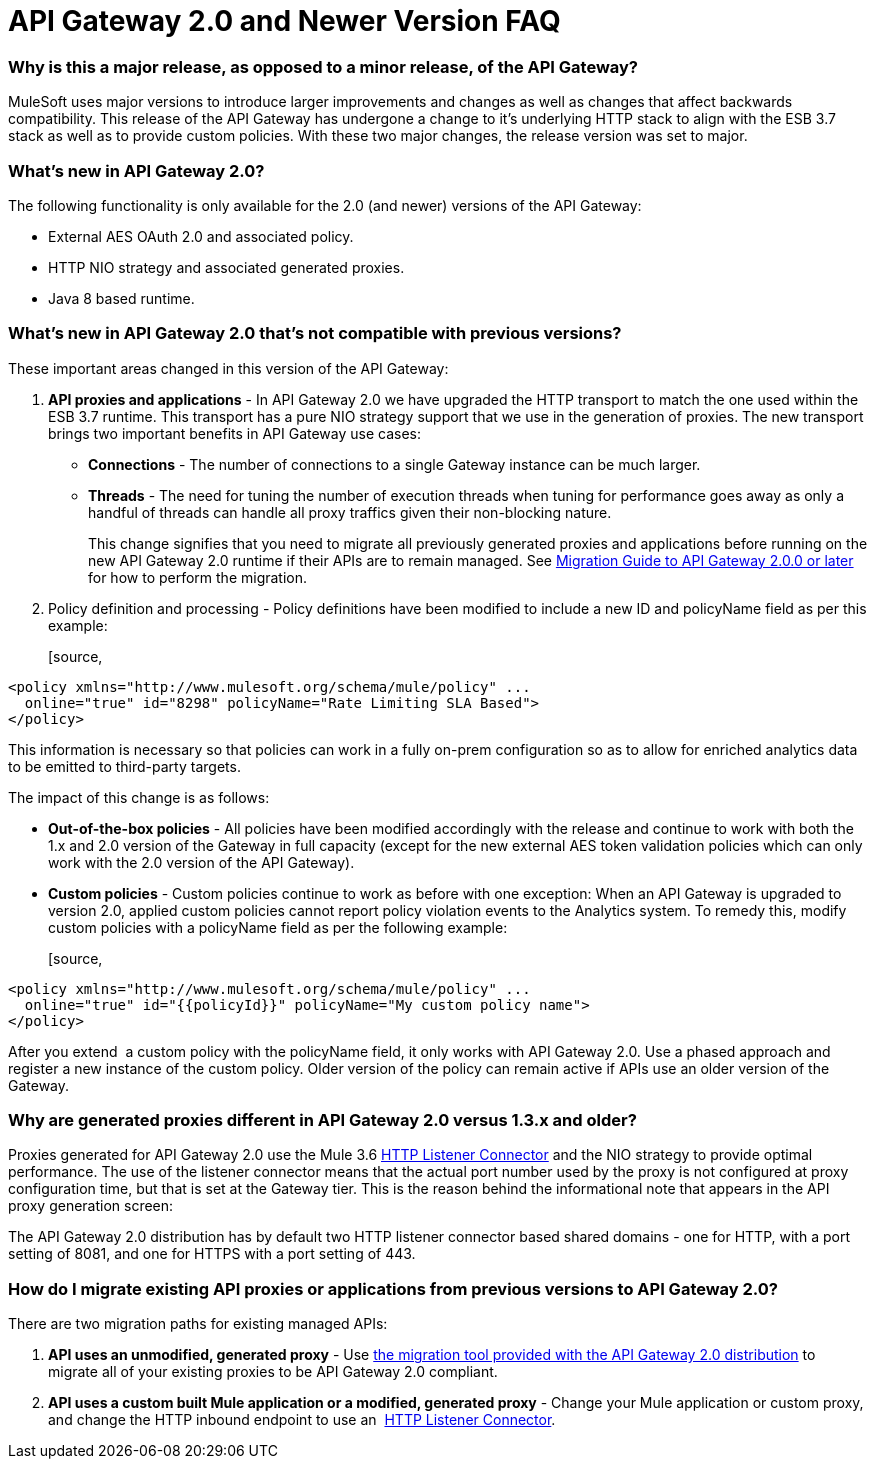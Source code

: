 = API Gateway 2.0 and Newer Version FAQ
:keywords: api gateway, proxy

=== Why is this a major release, as opposed to a minor release, of the API Gateway?

MuleSoft uses major versions to introduce larger improvements and changes as well as changes that affect backwards compatibility. This release of the API Gateway has undergone a change to it’s underlying HTTP stack to align with the ESB 3.7 stack as well as to provide custom policies. With these two major changes, the release version was set to major.

=== What's new in API Gateway 2.0?

The following functionality is only available for the 2.0 (and newer) versions of the API Gateway:

* External AES OAuth 2.0 and associated policy.
* HTTP NIO strategy and associated generated proxies.
* Java 8 based runtime.

=== What's new in API Gateway 2.0 that's not compatible with previous versions?

These important areas changed in this version of the API Gateway:

. *API proxies and applications* - In API Gateway 2.0 we have upgraded the HTTP transport to match the one used within the ESB 3.7 runtime. This transport has a pure NIO strategy support that we use in the generation of proxies. The new transport brings two important benefits in API Gateway use cases:
* *Connections* - The number of connections to a single Gateway instance can be much larger.
* *Threads* - The need for tuning the number of execution threads when tuning for performance goes away as only a handful of threads can handle all proxy traffics given their non-blocking nature.
+

This change signifies that you need to migrate all previously generated proxies and applications before running on the new API Gateway 2.0 runtime if their APIs are to remain managed. See link:/docs/display/current/Migration+Guide+to+API+Gateway+2.0.0+or+later[Migration Guide to API Gateway 2.0.0 or later] for how to perform the migration.

. Policy definition and processing - Policy definitions have been modified to include a new ID and policyName field as per this example:
+

[source,
----
<policy xmlns="http://www.mulesoft.org/schema/mule/policy" ...
  online="true" id="8298" policyName="Rate Limiting SLA Based">
</policy>
----

This information is necessary so that policies can work in a fully on-prem configuration so as to allow for enriched analytics data to be emitted to third-party targets.

The impact of this change is as follows:

* *Out-of-the-box policies* - All policies have been modified accordingly with the release and continue to work with both the 1.x and 2.0 version of the Gateway in full capacity (except for the new external AES token validation policies which can only work with the 2.0 version of the API Gateway).

*  *Custom policies* - Custom policies continue to work as before with one exception: When an API Gateway is upgraded to version 2.0, applied custom policies cannot report policy violation events to the Analytics system. To remedy this, modify custom policies with a policyName field as per the following example:
+

[source,
----
<policy xmlns="http://www.mulesoft.org/schema/mule/policy" ...
  online="true" id="{{policyId}}" policyName="My custom policy name">
</policy>
----

After you extend  a custom policy with the policyName field, it only works with API Gateway 2.0. Use a phased approach and register a new instance of the custom policy. Older version of the policy can remain active if APIs use an older version of the Gateway.  

=== Why are generated proxies different in API Gateway 2.0 versus 1.3.x and older?

Proxies generated for API Gateway 2.0 use the Mule 3.6 link:/docs/display/current/HTTP+Listener+Connector[HTTP Listener Connector] and the NIO strategy to provide optimal performance. The use of the listener connector means that the actual port number used by the proxy is not configured at proxy configuration time, but that is set at the Gateway tier. This is the reason behind the informational note that appears in the API proxy generation screen:

The API Gateway 2.0 distribution has by default two HTTP listener connector based shared domains - one for HTTP, with a port setting of 8081, and one for HTTPS with a port setting of 443.

=== How do I migrate existing API proxies or applications from previous versions to API Gateway 2.0?

There are two migration paths for existing managed APIs:

. **API uses an unmodified, generated proxy** - Use link:/docs/display/current/Migration+Guide+to+API+Gateway+2.0.0+or+later[the migration tool provided with the API Gateway 2.0 distribution] to migrate all of your existing proxies to be API Gateway 2.0 compliant.
. **API uses a custom built Mule application or a modified, generated proxy** - Change your Mule application or custom proxy, and change the HTTP inbound endpoint to use an  link:/docs/display/current/HTTP+Listener+Connector[HTTP Listener Connector].
